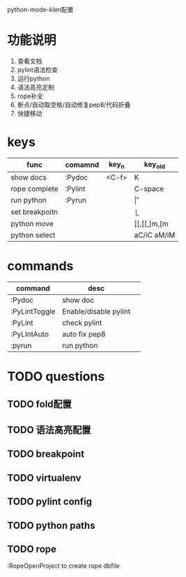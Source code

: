#+Author: hackrole
#+Email: daipeng123456@gmail.com
#+Date: 2013-06-26

python-mode-klen配置


* 功能说明
1) 查看文档
2) pylint语法检查
3) 运行python
4) 语法高亮定制
5) rope补全
6) 断点/自动取空格/自动修复pep8/代码折叠
7) 快捷移动

* keys
| func           | comamnd | key_n | key_old     |
|----------------+---------+-------+-------------|
| show docs      | :Pydoc  | <C-f> | K           |
| rope complete  | :Pylint |       | C-space     |
| run python     | :Pyrun  |       | \r          |
| set breakpoitn |         |       | \b          |
| python move    |         |       | ]],[[,]m,[m |
| python select  |         |       | aC/iC aM/iM |


* commands
| command       | desc                  |   |
|---------------+-----------------------+---|
| :Pydoc        | show doc              |   |
| :PyLintToggle | Enable/disable pylint |   |
| :PyLint       | check pylint          |   |
| :PyLIntAuto   | auto fix pep8         |   |
| :pyrun        | run python            |   |

* TODO questions
** TODO fold配置
** TODO 语法高亮配置
** TODO breakpoint
** TODO virtualenv
** TODO pylint config
** TODO python paths
** TODO rope
:RopeOpenProject to create rope dbfile

